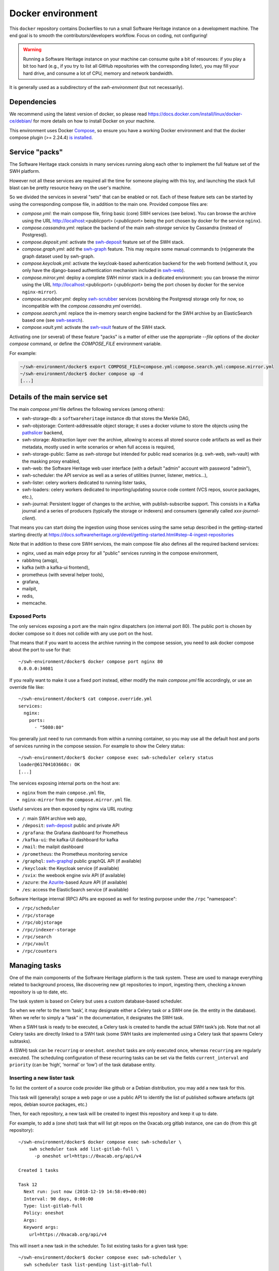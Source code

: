 Docker environment
==================

This ``docker`` repository contains Dockerfiles to run a small Software Heritage
instance on a development machine. The end goal is to smooth the
contributors/developers workflow. Focus on coding, not configuring!

.. warning::
   Running a Software Heritage instance on your machine can
   consume quite a bit of resources: if you play a bit too hard (e.g., if
   you try to list all GitHub repositories with the corresponding lister),
   you may fill your hard drive, and consume a lot of CPU, memory and
   network bandwidth.

It is generally used as a subdirectory of the `swh-environment` (but not necessarily).

Dependencies
------------

We recommend using the latest version of docker, so please read
https://docs.docker.com/install/linux/docker-ce/debian/ for more details
on how to install Docker on your machine.

This environment uses Docker `Compose`_, so ensure you have a working
Docker environment and that the docker compose plugin (>= 2.24.4) `is installed
<https://docs.docker.com/compose/install/>`_.

.. _Compose: https://docs.docker.com/compose/


Service "packs"
---------------

The Software Heritage stack consists in many services running along each other
to implement the full feature set of the SWH platform.

However not all these services are required all the time for someone playing
with this toy, and launching the stack full blast can be pretty resource heavy
on the user's machine.

So we divided the services in several "sets" that can be enabled or not. Each
of these feature sets can be started by using the corresponding compose file,
in addition to the main one. Provided compose files are:

- `compose.yml`: the main compose file, firing basic (core) SWH services (see
  below). You can browse the archive using the URL http://localhost:<publicport>
  (`<publicport>` being the port chosen by docker for the service
  ``nginx``).

- `compose.cassandra.yml`: replace the backend of the main `swh-storage`
  service by Cassandra (instead of Postgresql).

- `compose.deposit.yml`: activate the swh-deposit_ feature set of the
  SWH stack.

- `compose.graph.yml`: add the swh-graph_ feature. This may require some manual
  commands to (re)generate the graph dataset used by swh-graph.

- `compose.keycloak.yml`: activate the keycloak-based auhentication
  backend for the web frontend (without it, you only have the django-based
  authentication mechanism included in swh-web_).

- `compose.mirror.yml`: deploy a complete SWH mirror stack in a
  dedicated environment: you can browse the mirror using the URL
  http://localhost:<publicport> (`<publicport>` being the port chosen by docker
  for the service ``nginx-mirror``).

- `compose.scrubber.yml`: deploy swh-scrubber_ services (scrubbing the
  Postgresql storage only for now, so incompatible with the
  `compose.cassandra.yml` override).

- `compose.search.yml`: replace the in-memory search engine backend for
  the SWH archive by an ElasticSearch based one (see swh-search_).

- `compose.vault.yml`: activate the swh-vault_ feature of the SWH stack.

.. _`pglogical`: https://github.com/2ndQuadrant/pglogical
.. _swh-deposit: https://docs.softwareheritage.org/devel/swh-deposit
.. _swh-graph: https://docs.softwareheritage.org/devel/swh-graph
.. _swh-graphql: https://docs.softwareheritage.org/devel/swh-graphql
.. _swh-web: https://docs.softwareheritage.org/devel/swh-web
.. _swh-scrubber: https://docs.softwareheritage.org/devel/swh-scrubber
.. _swh-vault: https://docs.softwareheritage.org/devel/swh-vault
.. _swh-search: https://docs.softwareheritage.org/devel/swh-search

Activating one (or several) of these feature "packs" is a matter of either use
the appropriate `--file` options of the `docker compose` command, or define the
`COMPOSE_FILE` environment variable.

For example:

.. code-block:: console

   ~/swh-environment/docker$ export COMPOSE_FILE=compose.yml:compose.search.yml:compose.mirror.yml
   ~/swh-environment/docker$ docker compose up -d
   [...]


Details of the main service set
-------------------------------

The main `compose.yml` file defines the following services (among others):

- swh-storage-db: a ``softwareheritage`` instance db that stores the Merkle
  DAG,

- swh-objstorage: Content-addressable object storage; it uses a docker volume
  to store the objects using the pathslicer_ backend,

- swh-storage: Abstraction layer over the archive, allowing to access all
  stored source code artifacts as well as their metadata, mostly used in write
  scenarios or when full access is required,

- swh-storage-public: Same as `swh-storage` but intended for public read
  scenarios (e.g. swh-web, swh-vault) with the masking proxy enabled,

- swh-web: the Software Heritage web user interface (with a default "admin"
  account with password "admin"),

- swh-scheduler: the API service as well as a series of utilities (runner,
  listener, metrics...),

- swh-lister: celery workers dedicated to running lister tasks,

- swh-loaders: celery workers dedicated to importing/updating source code
  content (VCS repos, source packages, etc.),

- swh-journal: Persistent logger of changes to the archive, with
  publish-subscribe support. This consists in a Kafka journal and a series of
  producers (typically the storage or indexers) and consumers (generally called
  `xxx-journal-client`).

That means you can start doing the ingestion using those services using
the same setup described in the getting-started starting directly at
https://docs.softwareheritage.org/devel/getting-started.html#step-4-ingest-repositories

Note that in addition to these core SWH services, the main compose file also
defines all the required backend services:

- nginx, used as main edge proxy for all "public" services running in
  the compose environment,
- rabbitmq (amqp),
- kafka (with a kafka-ui frontend),
- prometheus (with several helper tools),
- grafana,
- mailpit,
- redis,
- memcache.


.. _pathslicer: https://docs.softwareheritage.org/devel/apidoc/swh.objstorage.backends.pathslicing.html


Exposed Ports
^^^^^^^^^^^^^

The only services exposing a port are the main nginx dispatchers (on internal
port 80). The public port is chosen by docker compose so it does not collide
with any use port on the host.

That means that if you want to access the archive running in the compose
session, you need to ask docker compose about the port to use for that::

   ~/swh-environment/docker$ docker compose port nginx 80
   0.0.0.0:34081

If you really want to make it use a fixed port instead, either modify the main
`compose.yml` file accordingly, or use an override file like::

   ~/swh-environment/docker$ cat compose.override.yml
   services:
     nginx:
       ports:
         - "5080:80"

You generally just need to run commands from within a running container, so you
may use all the default host and ports of services running in the compose
session. For example to show the Celery status::

   ~/swh-environment/docker$ docker compose exec swh-scheduler celery status
   loader@61704103668c: OK
   [...]


The services exposing internal ports on the host are:

- ``nginx`` from the main ``compose.yml`` file,
- ``nginx-mirror`` from the ``compose.mirror.yml`` file.

Useful services are then exposed by nginx via URL routing:

- ``/``: main SWH archive web app,
- ``/deposit``: swh-deposit_ public and private API
- ``/grafana``: the Grafana dashboard for Prometheus
- ``/kafka-ui``: the kafka-UI dashboard for kafka
- ``/mail``: the mailpit dashboard
- ``/prometheus``: the Prometheus monitoring service
- ``/graphql``: swh-graphql_ public graphQL API (if available)
- ``/keycloak``: the Keycloak service (if available)
- ``/svix``: the weebook engine svix API (if available)
- ``/azure``: the Azurite_-based Azure API (if available)
- ``/es``: access the ElasticSearch service (if available)

Software Heritage internal (RPC) APIs are exposed as well for testing purpose
under the ``/rpc`` "namespace":

- ``/rpc/scheduler``
- ``/rpc/storage``
- ``/rpc/objstorage``
- ``/rpc/indexer-storage``
- ``/rpc/search``
- ``/rpc/vault``
- ``/rpc/counters``

.. _Azurite: https://github.com/Azure/Azurite

.. _docker-manage-tasks:

Managing tasks
--------------

One of the main components of the Software Heritage platform is the task
system. These are used to manage everything related to background
process, like discovering new git repositories to import, ingesting
them, checking a known repository is up to date, etc.

The task system is based on Celery but uses a custom database-based
scheduler.

So when we refer to the term ‘task’, it may designate either a Celery
task or a SWH one (ie. the entity in the database). When we refer to
simply a “task” in the documentation, it designates the SWH task.

When a SWH task is ready to be executed, a Celery task is created to
handle the actual SWH task’s job. Note that not all Celery tasks are
directly linked to a SWH task (some SWH tasks are implemented using a
Celery task that spawns Celery subtasks).

A (SWH) task can be ``recurring`` or ``oneshot``. ``oneshot`` tasks are
only executed once, whereas ``recurring`` are regularly executed. The
scheduling configuration of these recurring tasks can be set via the
fields ``current_interval`` and ``priority`` (can be ‘high’, ‘normal’ or
‘low’) of the task database entity.

.. _docker-schedule-lister-task:

Inserting a new lister task
^^^^^^^^^^^^^^^^^^^^^^^^^^^

To list the content of a source code provider like github or a Debian
distribution, you may add a new task for this.

This task will (generally) scrape a web page or use a public API to
identify the list of published software artefacts (git repos, debian
source packages, etc.)

Then, for each repository, a new task will be created to ingest this
repository and keep it up to date.

For example, to add a (one shot) task that will list git repos on the
0xacab.org gitlab instance, one can do (from this git repository)::

   ~/swh-environment/docker$ docker compose exec swh-scheduler \
       swh scheduler task add list-gitlab-full \
         -p oneshot url=https://0xacab.org/api/v4

   Created 1 tasks

   Task 12
     Next run: just now (2018-12-19 14:58:49+00:00)
     Interval: 90 days, 0:00:00
     Type: list-gitlab-full
     Policy: oneshot
     Args:
     Keyword args:
       url=https://0xacab.org/api/v4

This will insert a new task in the scheduler. To list existing tasks for
a given task type::

   ~/swh-environment/docker$ docker compose exec swh-scheduler \
     swh scheduler task list-pending list-gitlab-full

   Found 1 list-gitlab-full tasks

   Task 12
     Next run: 2 minutes ago (2018-12-19 14:58:49+00:00)
     Interval: 90 days, 0:00:00
     Type: list-gitlab-full
     Policy: oneshot
     Args:
     Keyword args:
       url=https://0xacab.org/api/v4

To list all existing task types::

   ~/swh-environment/docker$ docker compose exec swh-scheduler \
     swh scheduler task-type list

   Known task types:
   load-svn-from-archive:
     Loading svn repositories from svn dump
   load-svn:
     Create dump of a remote svn repository, mount it and load it
   load-deposit:
     Loading deposit archive into swh through swh-loader-tar
   check-deposit:
     Pre-checking deposit step before loading into swh archive
   cook-vault-bundle:
     Cook a Vault bundle
   load-hg:
     Loading mercurial repository swh-loader-mercurial
   load-hg-from-archive:
     Loading archive mercurial repository swh-loader-mercurial
   load-git:
     Update an origin of type git
   list-github-incremental:
     Incrementally list GitHub
   list-github-full:
     Full update of GitHub repos list
   list-debian-distribution:
     List a Debian distribution
   list-gitlab-incremental:
     Incrementally list a Gitlab instance
   list-gitlab-full:
     Full update of a Gitlab instance's repos list
   list-pypi:
     Full pypi lister
   load-pypi:
     Load Pypi origin
   index-mimetype:
     Mimetype indexer task
   index-mimetype-for-range:
     Mimetype Range indexer task
   index-fossology-license:
     Fossology license indexer task
   index-fossology-license-for-range:
     Fossology license range indexer task
   index-origin-head:
     Origin Head indexer task
   index-revision-metadata:
     Revision Metadata indexer task
   index-origin-metadata:
     Origin Metadata indexer task

Monitoring activity
^^^^^^^^^^^^^^^^^^^

You can monitor the workers activity by connecting to the RabbitMQ
console on ``http://localhost:<publicport>/rabbitmq`` or the grafana dashboard
on ``http://localhost:<publicport>/grafana``.

If you cannot see any task being executed, check the logs of the
``swh-scheduler-runner`` service (here is a failure example due to the
debian lister task not being properly registered on the
swh-scheduler-runner service)::

   ~/swh-environment/docker$ docker compose logs --tail=10 swh-scheduler-runner
   Attaching to docker_swh-scheduler-runner_1
   swh-scheduler-runner_1    |     "__main__", mod_spec)
   swh-scheduler-runner_1    |   File "/usr/local/lib/python3.7/runpy.py", line 85, in _run_code
   swh-scheduler-runner_1    |     exec(code, run_globals)
   swh-scheduler-runner_1    |   File "/usr/local/lib/python3.7/site-packages/swh/scheduler/celery_backend/runner.py", line 107, in <module>
   swh-scheduler-runner_1    |     run_ready_tasks(main_backend, main_app)
   swh-scheduler-runner_1    |   File "/usr/local/lib/python3.7/site-packages/swh/scheduler/celery_backend/runner.py", line 81, in run_ready_tasks
   swh-scheduler-runner_1    |     task_types[task['type']]['backend_name']
   swh-scheduler-runner_1    |   File "/usr/local/lib/python3.7/site-packages/celery/app/registry.py", line 21, in __missing__
   swh-scheduler-runner_1    |     raise self.NotRegistered(key)
   swh-scheduler-runner_1    | celery.exceptions.NotRegistered: 'swh.lister.debian.tasks.DebianListerTask'

Using docker setup development and integration testing
------------------------------------------------------

If you hack the code of one or more archive components with a virtual
env based setup as described in the
`developer setup guide <https://docs.softwareheritage.org/devel/developer-setup.html>`__, you may want to test your modifications in a working
Software Heritage instance. The simplest way to achieve this is to use
this docker-based environment.

If you haven’t followed the `developer setup guide
<https://docs.softwareheritage.org/devel/developer-setup.html>`__, you must
clone the the `swh-environment`_ repo::

   ~$ git clone https://gitlab.softwareheritage.org/swh/devel/swh-environment.git
   [...]
   ~$ cd swh-environment
   ~/swh-environment$

From there, we will checkout or update all the ``swh`` packages::

   ~/swh-environment$ ./bin/update

This later command will clone the ``docker`` repository in the
``swh-environment/`` directory, as well as all the active swh package source
repositories.

.. _`swh-environment`: https://gitlab.softwareheritage.org/swh/devel/swh-environment


Install a swh package from sources in a container
^^^^^^^^^^^^^^^^^^^^^^^^^^^^^^^^^^^^^^^^^^^^^^^^^

It is possible to run a docker container with some swh packages
installed from sources instead of using the latest published packages
from pypi. To do this you must write a
`Docker Compose override file <https://docs.docker.com/compose/extends>`_
(``compose.override.yml``). An example is given in the
``compose.override.yml.example`` file:

.. code:: yaml

   version: '2'

   services:
     swh-objstorage:
       volumes:
         - "$HOME/swh-environment/swh-objstorage:/src/swh-objstorage:ro"

The file named ``compose.override.yml`` will automatically be loaded by Docker
Compose if no ``--file`` argument is set nor the ``COMPOSE_FILE`` environment
variable is defined (otherwise you have to add it explicitly).

This example shows the simple case of the ``swh-objstorage`` package: the local
``swh-objstorage`` source code repository is mounted in the container in
``/src``. The entrypoint will detect this and install it using pip in editable
mode (as well as any other swh-\* package found in ``/src/``) so you can easily
hack your code. If the application you play with has autoreload support, there
is no need to restart the impacted container (this may not always work).


In a nutshell
-------------

-  Start the SWH platform:

   .. code-block:: console

     (swh) ~/swh-environment$ docker compose up -d
     [...]

-  Check celery:

   .. code-block:: console

     (swh) ~/swh-environment$ docker compose exec swh-scheduler \
       celery status
     listers@50ac2185c6c9: OK
     loader@b164f9055637: OK
     indexer@33bc6067a5b8: OK

-  List task-types:

   .. code-block:: console

     (swh) ~/swh-environment$ docker compose exec swh-scheduler \
       swh scheduler task-type list
     [...]

-  Get more info on a task type:

   .. code-block:: console

     (swh) ~/swh-environment$ docker compose exec swh-scheduler \
       swh scheduler task-type list -v -t load-hg
     Known task types:
     load-hg: swh.loader.mercurial.tasks.LoadMercurial
       Loading mercurial repository swh-loader-mercurial
       interval: 1 day, 0:00:00 [1 day, 0:00:00, 1 day, 0:00:00]
       backoff_factor: 1.0
       max_queue_length: 1000
       num_retries: None
       retry_delay: None

-  Add a new task:

   .. code-block:: console

     (swh) ~/swh-environment$ docker compose exec swh-scheduler \
       swh scheduler task add load-hg \
       url=https://www.mercurial-scm.org/repo/hello
     Created 1 tasks
     Task 1
        Next run: just now (2019-02-06 12:36:58+00:00)
        Interval: 1 day, 0:00:00
        Type: load-hg
        Policy: recurring
        Args:
        Keyword args:
          url: https://www.mercurial-scm.org/repo/hello

-  Respawn a task:

   .. code-block:: console

     (swh) ~/swh-environment$ docker compose exec swh-scheduler \
       swh scheduler task respawn 1

Using locally installed swh tools with docker
^^^^^^^^^^^^^^^^^^^^^^^^^^^^^^^^^^^^^^^^^^^^^

In all examples above, we have executed swh commands from within a running
container. It is sometimes easily possible to run them locally, in your virtual
env. If you have a virtualenv with the swh stack properly installed, you can
use them to interact with swh services running in docker containers.

For this, we just need to configure a few environment variables. First,
ensure your Software Heritage virtualenv is activated (here, using
virtualenvwrapper):

.. code-block:: console

   ~$ workon swh
   (swh) ~/swh-environment$ export NGINX_PORT=$(docker compose port nginx 80 | awk -F ':' '{print$2}')
   (swh) ~/swh-environment$ export SWH_SCHEDULER_URL=http://127.0.0.1:${NGINX_PORT}/rpc/scheduler/

You can now use the ``swh-scheduler`` command directly from your working venv:

.. code-block:: console

   (swh) ~/swh-environment$ swh scheduler task-type list
   Known task types:
   index-fossology-license:
     Fossology license indexer task
   index-mimetype:
     Mimetype indexer task
   [...]


.. _docker-persistence:

Data persistence for a development setting
------------------------------------------

The default ``compose.yml`` configuration is not geared towards
data persistence, but application testing.

Volumes defined in associated images are anonymous and may get either
unused or removed on the next ``docker compose up``.

One way to make sure these volumes persist is to use named volumes. The
volumes may be defined as follows in a ``compose.override.yml``.
Note that volume definitions are merged with other compose files based
on destination path.

::

   services:
     swh-storage-db:
       volumes:
         - "swh_storage_data:/var/lib/postgresql/data"
     swh-objstorage:
       volumes:
         - "swh_objstorage_data:/srv/softwareheritage/objects"

   volumes:
     swh_storage_data:
     swh_objstorage_data:

This way, ``docker compose down`` without the ``-v`` flag will not
remove those volumes and data will persist.


Additional components
---------------------

We provide some extra modularity in what components to run through
additional ``compose.*.yml`` files.

They are disabled by default, because they add layers of complexity
and increase resource usage, while not being necessary to operate
a small Software Heritage instance.

Starting a kafka-powered mirror of the storage
^^^^^^^^^^^^^^^^^^^^^^^^^^^^^^^^^^^^^^^^^^^^^^

This repo comes with an optional ``compose.storage-mirror.yml``
docker compose file that can be used to test the kafka-powered mirror
mechanism for the main storage.

This can be used like::

   ~/swh-environment/docker$ docker compose \
        -f compose.yml \
        -f compose.storage-mirror.yml \
        up -d
   [...]

Compared to the original compose file, this will:

-  overrides the swh-storage service to activate the kafka direct writer
   on swh.journal.objects prefixed topics using the swh.storage.master
   ID,
-  overrides the swh-web service to make it use the mirror instead of
   the master storage,
-  starts a db for the mirror,
-  starts a storage service based on this db,
-  starts a replayer service that runs the process that listen to kafka
   to keeps the mirror in sync.

When using it, you will have a setup in which the master storage is used
by workers and most other services, whereas the storage mirror will be
used to by the web application and should be kept in sync with the
master storage by kafka.

Note that the object storage is not replicated here, only the graph
storage.

Starting the backfiller
"""""""""""""""""""""""

Reading from the storage the objects from within range [start-object,
end-object] to the kafka topics.

::

   ~/swh-environment/docker$ docker compose \
        -f compose.yml \
        -f compose.storage-mirror.yml \
        -f compose.storage-mirror.override.yml \
        run \
        swh-journal-backfiller \
        snapshot \
        --start-object 000000 \
        --end-object 000001 \
        --dry-run

Cassandra
^^^^^^^^^

We are working on an alternative backend for swh-storage, based on Cassandra
instead of PostgreSQL.

This can be used like::

   ~/swh-environment/docker$ docker compose \
        -f compose.yml \
        -f compose.cassandra.yml \
        up -d
   [...]


This launches two Cassandra servers, and reconfigures swh-storage to use them.

Efficient origin search
^^^^^^^^^^^^^^^^^^^^^^^

By default, swh-web uses swh-storage and swh-indexer-storage to provide its
search bar. They are both based on PostgreSQL and rather inefficient
(or Cassandra, which is even slower).

Instead, you can enable swh-search, which is based on ElasticSearch
and much more efficient, like this::

   ~/swh-environment/docker$ docker compose \
        -f compose.yml \
        -f compose.search.yml \
        up -d
   [...]

Efficient counters
^^^^^^^^^^^^^^^^^^

The web interface shows counters of the number of objects in your archive,
by counting objects in the PostgreSQL or Cassandra database.

While this should not be an issue at the scale of your local Docker instance,
counting objects can actually be a bottleneck at Software Heritage's scale.
So swh-storage uses heuristics, that can be either not very efficient
or inaccurate.

So we have an alternative based on Redis' HyperLogLog feature, which you
can test with::

   ~/swh-environment/docker$ docker compose \
        -f compose.yml \
        -f compose.counters.yml \
        up -d
   [...]


Efficient graph traversals
^^^^^^^^^^^^^^^^^^^^^^^^^^

:ref:`swh-graph <swh-graph>` is a work-in-progress alternative to swh-storage
to perform large graph traversals/queries on the merkle DAG.

For example, it can be used by the vault, as it needs to query all objects
in the sub-DAG of a given node.

You can use it with::

   ~/swh-environment/docker$ docker compose \
       -f compose.yml \
       -f compose.graph.yml up -d

On the first start, it will run some precomputation based on all objects already
in your local SWH instance; so it may take a long time if you loaded many
repositories. (Expect 5 to 10s per repository.)

It **does not update automatically** when you load new repositories.
You need to restart it every time you want to update it.

You can :ref:`mount a docker volume <docker-persistence>` on
:file:`/srv/softwareheritage/graph` to avoid recomputing this graph
on every start.
Then, you need to explicitly request recomputing the graph before restarts
if you want to update it::

   ~/swh-environment/docker$ docker compose \
        -f compose.yml \
        -f compose.graph.yml \
        run swh-graph update
   ~/swh-environment/docker$ docker compose \
        -f compose.yml \
        -f compose.graph.yml \
        stop swh-graph
   ~/swh-environment/docker$ docker compose \
        -f compose.yml \
        -f compose.graph.yml \
        up -d swh-graph


Keycloak
^^^^^^^^

If you really want to hack on swh-web's authentication features,
you will need to enable Keycloak as well, instead of the default
Django-based authentication::

   ~/swh-environment/docker$ docker compose -f compose.yml -f compose.keycloak.yml up -d
   [...]

User registration in Keycloak database is available by following the Register link
in the page located at http://localhost:<publicport>/oidc/login/.

Please note that email verification is required to properly register an account.
As we are in a testing environment, we use a Mailpit instance as a fake SMTP server.
All emails sent by Keycloak can be easily read from the Mailpit Web UI located
at http://localhost:8025/.


Kafka
^^^^^

Consuming topics from the host
""""""""""""""""""""""""""""""

As mentioned above, it is possible to consume topics from the kafka server available
in the Docker Compose environment from the host using `127.0.0.1:5092` as broker URL.

Resetting offsets
"""""""""""""""""

It is also possible to reset a consumer group offset using the following command::

  ~swh-environment/docker$ docker compose \
       run kafka kafka-consumer-groups.sh \
           --bootstrap-server kafka:9092 \
           --group <group> \
           --all-topics \
           --reset-offsets --to-earliest --execute
  [...]

You can use `--topic <topic>` instead of `--all-topics` to specify a topic.

Getting information on consumers
""""""""""""""""""""""""""""""""

You can get information on consumer groups::

  ~swh-environment/docker$ docker compose \
       run kafka kafka-consumer-groups.sh \
           --bootstrap-server kafka:9092 \
           --describe --members --all-groups
  [...]

Or the stored offsets for all (or a given) groups::

  ~swh-environment/docker$ docker compose \
       run kafka kafka-consumer-groups.sh \
           --bootstrap-server kafka:9092 \
           --describe --offsets --all-groups
  [...]


Using Sentry
------------

All entrypoints to SWH code (CLI, gunicorn, celery, …) are, or should
be, instrumented using Sentry. By default this is disabled, but if you
run your own Sentry instance, you can use it.

To do so, you must get a DSN from your Sentry instance, and set it as
the value of ``SWH_SENTRY_DSN`` in the file ``env/common_python.env``.
You may also set it per-service in the ``environment`` section of each
services in ``compose.override.yml``.

Caveats
-------

Running a lister task can lead to a lot of loading tasks, which can fill
your hard drive pretty fast. Make sure to monitor your available storage
space regularly when playing with this stack.

Also, a few containers (``swh-storage``, ``swh-xxx-db``) use a volume
for storing the blobs or the database files. With the default
configuration provided in the ``compose.yml`` file, these volumes
are not persistent. So removing the containers will delete the volumes!

Also note that for the ``swh-objstorage``, since the volume can be
pretty big, the remove operation can be quite long (several minutes is
not uncommon), which may mess a bit with the ``docker compose`` command.

If you have an error message like:

Error response from daemon: removal of container 928de3110381 is already
in progress

it means that you need to wait for this process to finish before being
able to (re)start your docker stack again.
